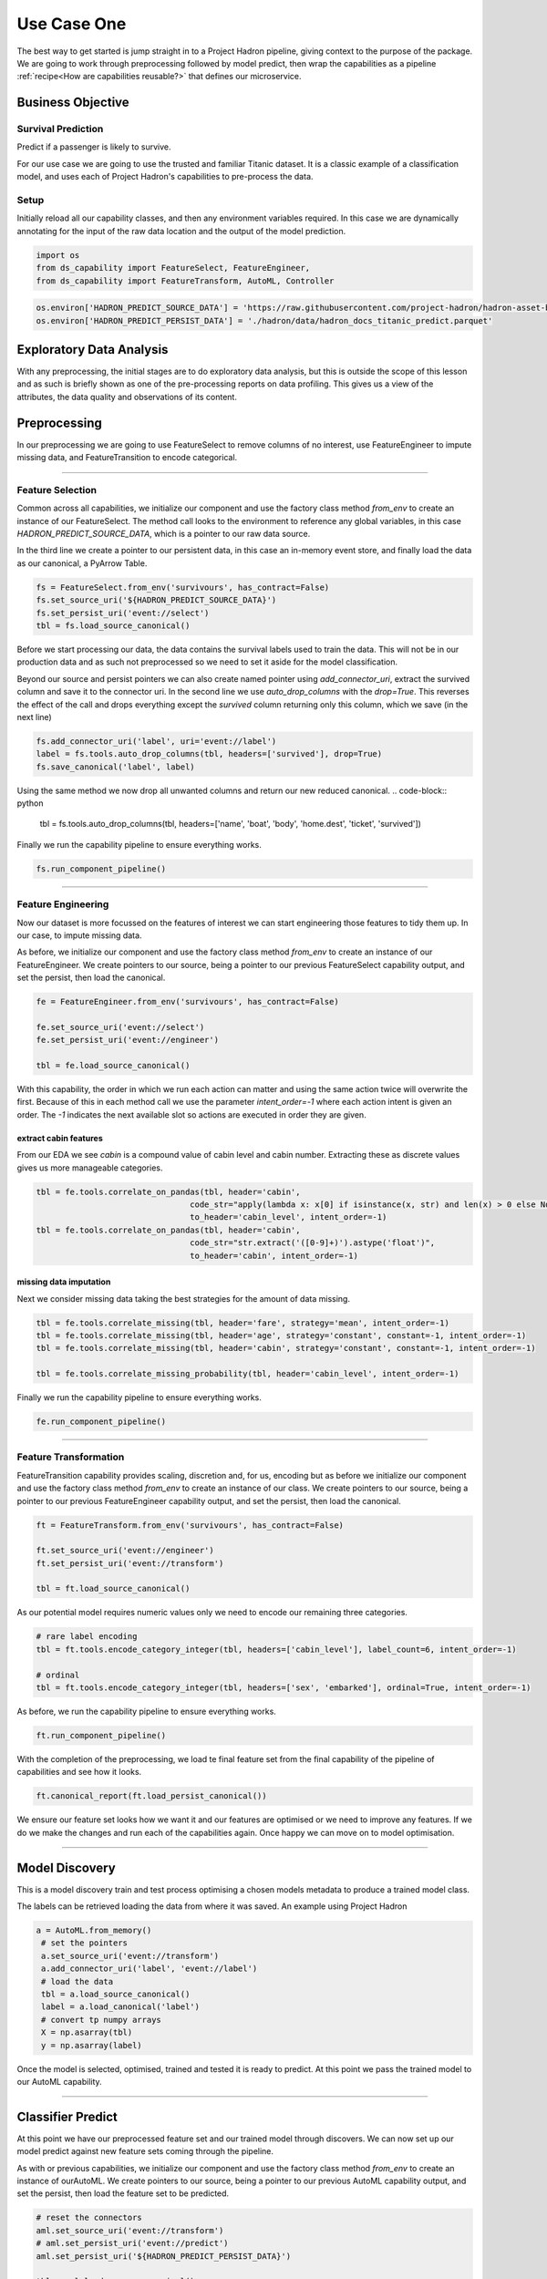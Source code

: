 Use Case One
============

The best way to get started is jump straight in to a Project Hadron pipeline, giving context to the
purpose of the package. We are going to work through preprocessing followed by model predict,
then wrap the capabilities as a pipeline :ref:`recipe<How are capabilities reusable?>` that
defines our microservice.

Business Objective
------------------

Survival Prediction
~~~~~~~~~~~~~~~~~~~

Predict if a passenger is likely to survive.

For our use case we are going to use the trusted and familiar Titanic dataset. It is a classic
example of a classification model, and uses each of Project Hadron's capabilities to pre-process
the data.

Setup
~~~~~
Initially reload all our capability classes, and then any environment variables required. In this
case we are dynamically annotating for the input of the raw data location and the output of the
model prediction.

.. code-block::  python

    import os
    from ds_capability import FeatureSelect, FeatureEngineer,
    from ds_capability import FeatureTransform, AutoML, Controller

.. code-block::  python

    os.environ['HADRON_PREDICT_SOURCE_DATA'] = 'https://raw.githubusercontent.com/project-hadron/hadron-asset-bank/master/datasets/toy_sample/titanic.csv'
    os.environ['HADRON_PREDICT_PERSIST_DATA'] = './hadron/data/hadron_docs_titanic_predict.parquet'


Exploratory Data Analysis
-------------------------
With any preprocessing, the initial stages are to do exploratory data analysis, but this is outside
the scope of this lesson and as such is briefly shown as one of the pre-processing reports on data
profiling. This gives us a view of the attributes, the data quality and observations of its content.

.. image:: /source/_images/quick_start/qs_use_case_1_dictionary.png
  :align: center
  :width: 700

\

Preprocessing
-------------
In our preprocessing we are going to use FeatureSelect to remove columns of no interest, use
FeatureEngineer to impute missing data, and FeatureTransition to encode categorical.

----

Feature Selection
~~~~~~~~~~~~~~~~~
Common across all capabilities, we initialize our component and use the factory class method
`from_env` to create an instance of our FeatureSelect. The method call looks to the environment
to reference any global variables, in this case `HADRON_PREDICT_SOURCE_DATA`, which is a pointer
to our raw data source.

In the third line we create a pointer to our persistent data, in this case an in-memory event
store, and finally load the data as our canonical, a PyArrow Table.

.. code-block::  python

    fs = FeatureSelect.from_env('survivours', has_contract=False)
    fs.set_source_uri('${HADRON_PREDICT_SOURCE_DATA}')
    fs.set_persist_uri('event://select')
    tbl = fs.load_source_canonical()

Before we start processing our data, the data contains the survival labels used to train the data.
This will not be in our production data and as such not preprocessed so we need to set it aside
for the model classification.

Beyond our source and persist pointers we can also create named pointer using `add_connector_uri`,
extract the survived column and save it to the connector uri. In the second line we use
`auto_drop_columns` with the `drop=True`. This reverses the effect of the call and drops
everything except the `survived` column returning only this column, which we save (in the
next line)

.. code-block::  python

    fs.add_connector_uri('label', uri='event://label')
    label = fs.tools.auto_drop_columns(tbl, headers=['survived'], drop=True)
    fs.save_canonical('label', label)

Using the same method we now drop all unwanted columns and return our new reduced canonical.
.. code-block::  python

    tbl = fs.tools.auto_drop_columns(tbl, headers=['name', 'boat', 'body', 'home.dest', 'ticket', 'survived'])

Finally we run the capability pipeline to ensure everything works.

.. code-block::  python

    fs.run_component_pipeline()

----

Feature Engineering
~~~~~~~~~~~~~~~~~~~

Now our dataset is more focussed on the features of interest we can start engineering those
features to tidy them up. In our case, to impute missing data.

As before, we initialize our component and use the factory class method `from_env` to create an
instance of our FeatureEngineer. We create pointers to our source, being a pointer to our previous
FeatureSelect capability output, and set the persist, then load the canonical.

.. code-block::  python

    fe = FeatureEngineer.from_env('survivours', has_contract=False)
    
    fe.set_source_uri('event://select')
    fe.set_persist_uri('event://engineer')
    
    tbl = fe.load_source_canonical()

With this capability, the order in which we run each action can matter and using the same action
twice will overwrite the first. Because of this in each method call we use the parameter
`intent_order=-1` where each action intent is given an order. The `-1` indicates the next
available slot so actions are executed in order they are given.

extract cabin features
^^^^^^^^^^^^^^^^^^^^^^
From our EDA we see `cabin` is a compound value of cabin level and cabin number. Extracting these
as discrete values gives us more manageable categories.

.. code-block::  python

    tbl = fe.tools.correlate_on_pandas(tbl, header='cabin',
                                    code_str="apply(lambda x: x[0] if isinstance(x, str) and len(x) > 0 else None)",
                                    to_header='cabin_level', intent_order=-1)
    tbl = fe.tools.correlate_on_pandas(tbl, header='cabin',
                                    code_str="str.extract('([0-9]+)').astype('float')",
                                    to_header='cabin', intent_order=-1)

missing data imputation
^^^^^^^^^^^^^^^^^^^^^^^
Next we consider missing data taking the best strategies for the amount of data missing.

.. code-block::  python

    tbl = fe.tools.correlate_missing(tbl, header='fare', strategy='mean', intent_order=-1)
    tbl = fe.tools.correlate_missing(tbl, header='age', strategy='constant', constant=-1, intent_order=-1)
    tbl = fe.tools.correlate_missing(tbl, header='cabin', strategy='constant', constant=-1, intent_order=-1)

    tbl = fe.tools.correlate_missing_probability(tbl, header='cabin_level', intent_order=-1)

Finally we run the capability pipeline to ensure everything works.

.. code-block::  python

    fe.run_component_pipeline()

----

Feature Transformation
~~~~~~~~~~~~~~~~~~~~~~

FeatureTransition capability provides scaling, discretion and, for us, encoding but as before
we initialize our component and use the factory class method `from_env` to create an
instance of our class. We create pointers to our source, being a pointer to our previous
FeatureEngineer capability output, and set the persist, then load the canonical.

.. code-block::  python

    ft = FeatureTransform.from_env('survivours', has_contract=False)
    
    ft.set_source_uri('event://engineer')
    ft.set_persist_uri('event://transform')
    
    tbl = ft.load_source_canonical()

As our potential model requires numeric values only we need to encode our remaining three
categories.

.. code-block::  python

    # rare label encoding
    tbl = ft.tools.encode_category_integer(tbl, headers=['cabin_level'], label_count=6, intent_order=-1)
    
    # ordinal
    tbl = ft.tools.encode_category_integer(tbl, headers=['sex', 'embarked'], ordinal=True, intent_order=-1)

As before, we run the capability pipeline to ensure everything works.

.. code-block::  python

    ft.run_component_pipeline()

With the completion of the preprocessing, we load te final feature set from the final capability
of the pipeline of capabilities and see how it looks.

.. code-block::  python

    ft.canonical_report(ft.load_persist_canonical())

.. image:: /source/_images/quick_start/qs_use_case_1_processed.png
  :align: center
  :width: 700

\

We ensure our feature set looks how we want it and our features are optimised or we need to improve any
features. If we do we make the changes and run each of the capabilities again. Once happy we can
move on to model optimisation.

----

Model Discovery
---------------
This is a model discovery train and test process optimising a chosen models metadata to produce
a trained model class.

The labels can be retrieved loading the data from where it was saved. An example using Project
Hadron

.. code-block::  python

   a = AutoML.from_memory()
    # set the pointers
    a.set_source_uri('event://transform')
    a.add_connector_uri('label', 'event://label')
    # load the data
    tbl = a.load_source_canonical()
    label = a.load_canonical('label')
    # convert tp numpy arrays
    X = np.asarray(tbl)
    y = np.asarray(label)

Once the model is selected, optimised, trained and tested it is ready to predict. At this point
we pass the trained model to our AutoML capability.

----

Classifier Predict
------------------

At this point we have our preprocessed feature set and our trained model through discovers.
We can now set up our model predict against new feature sets coming through the pipeline.

As with or previous capabilities, we initialize our component and use the factory class method
`from_env` to create an instance of ourAutoML. We create pointers to our source, being a pointer
to our previous AutoML capability output, and set the persist, then load the feature set to be
predicted.

.. code-block::  python

    # reset the connectors
    aml.set_source_uri('event://transform')
    # aml.set_persist_uri('event://predict')
    aml.set_persist_uri('${HADRON_PREDICT_PERSIST_DATA}')
    
    tbl = aml.load_source_canonical()

taking the instance of our model class, we give it a name, so we can retrieve the model for later
interrogation if required, then pass in the trained model instance.

.. code-block::  python

    aml.add_trained_model(model_name='GradientBoost', trained_model=model)

With our model stored, we can now add our action to run our canonical against the model and return 
its predictions.

.. code-block::  python

    predict = aml.tools.label_predict(tbl, model_name='GradientBoost')

As with the other components, we run the capability pipeline to ensure everything works.

.. code-block::  python

    aml.run_component_pipeline()

----

Controller
----------

As with or previous capabilities, we initialize our component and use the factory class method
`from_env` to create an instance of our Controller, but this time we don't need to give it a name
as it is assumed there will only ever be one controller in each project Hadron pipeline. We 
also don't need source and persist as the pipeline capabilities already have this.

.. code-block::  python

    ctrl = Controller.from_env(has_contract=False)

Once created we simply then register each of the pipeline components referenced by name. With the
Controller recipe complete the project Hadron pipeline is ready to run.

.. code-block::  python

    ctrl.register.feature_select('survivours')
    ctrl.register.feature_engineer('survivours')
    ctrl.register.feature_transform('survivours')
    ctrl.register.automl('survivours')

To run the pipeline will run the Controller instance using the method call `run_controller`,
which will run the our end-to-end pipeline from raw data to our modules prediction.

.. code-block::  python

    ctrl.run_controller()

Review Run
~~~~~~~~~~

We can review our results by loading the AutoML output canonical.


.. code-block::  python

    aml.load_persist_canonical()

.. parsed-literal::

    pyarrow.Table
    predict: int64
    ----
    predict: [[1,1,1,0,1,...,0,1,0,0,0]]




